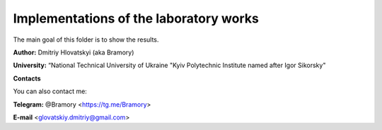 =======================================
Implementations of the laboratory works
=======================================

The main goal of this folder is to show the results.


**Author:** Dmitriy Hlovatskyi (aka Bramory)

**University:** “National Technical University of Ukraine "Kyiv Polytechnic Institute named after Igor Sikorsky"


**Contacts**

You can also contact me:

**Telegram:** @Bramory <https://tg.me/Bramory>

**E-mail** <glovatskiy.dmitriy@gmail.com>